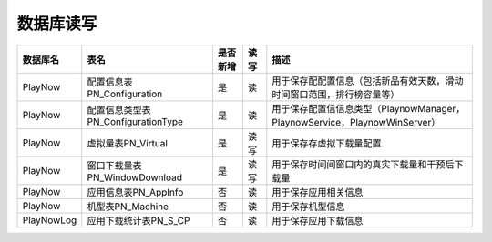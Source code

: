 数据库读写
####################

+----------+----------------------------------+--------+-----+--------------------------------------------------------------------------+
|数据库名  |表名                              |是否新增|读 写|描述                                                                      |
+==========+==================================+========+=====+==========================================================================+
|PlayNow   |配置信息表PN_Configuration        |是      | 读  |用于保存配配置信息（包括新品有效天数，滑动时间窗口范围，排行榜容量等）    |
+----------+----------------------------------+--------+-----+--------------------------------------------------------------------------+
|PlayNow   |配置信息类型表PN_ConfigurationType|是      | 读  |用于保存配置信信息类型（PlaynowManager，PlaynowService，PlaynowWinServer）|
+----------+----------------------------------+--------+-----+--------------------------------------------------------------------------+
|PlayNow   |虚拟量表PN_Virtual                |是      |读 写|用于保存存虚拟下载量配置                                                  |
+----------+----------------------------------+--------+-----+--------------------------------------------------------------------------+
|PlayNow   |窗口下载量表PN_WindowDownload     |是      |读 写|用于保存时间间窗口内的真实下载量和干预后下载量                            |
+----------+----------------------------------+--------+-----+--------------------------------------------------------------------------+
|PlayNow   |应用信息表PN_AppInfo              |否      | 读  |用于保存应用相关信息                                                      |
+----------+----------------------------------+--------+-----+--------------------------------------------------------------------------+
|PlayNow   |机型表PN_Machine                  |否      | 读  |用于保存机型信息                                                          |
+----------+----------------------------------+--------+-----+--------------------------------------------------------------------------+
|PlayNowLog|应用下载统计表PN_S_CP             |否      | 读  |用于保存应用下载信息                                                      |
+----------+----------------------------------+--------+-----+--------------------------------------------------------------------------+


